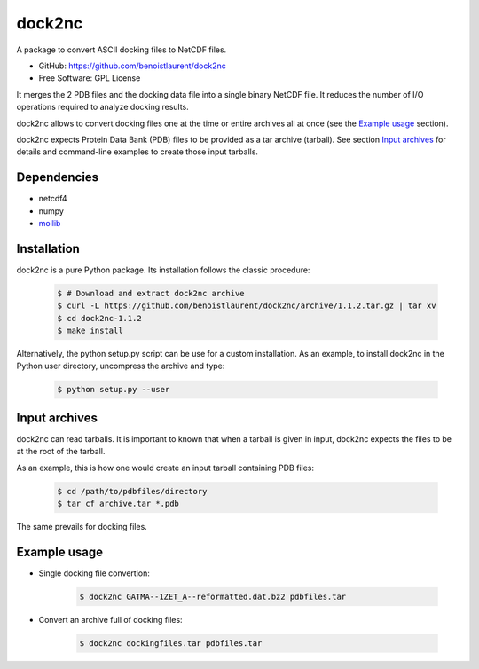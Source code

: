 =======
dock2nc
=======

A package to convert ASCII docking files to NetCDF files.

* GitHub: https://github.com/benoistlaurent/dock2nc
* Free Software: GPL License

It merges the 2 PDB files and the docking data file into a single binary NetCDF
file. It reduces the number of I/O operations required to analyze docking
results.

dock2nc allows to convert docking files one at the time or entire archives
all at once (see the `Example usage`_ section).

dock2nc expects Protein Data Bank (PDB) files to be provided as a tar
archive (tarball).
See section `Input archives`_ for details and command-line examples to create
those input tarballs.


Dependencies
------------

- netcdf4
- numpy
- `mollib`_ 


Installation
------------

dock2nc is a pure Python package.
Its installation follows the classic procedure:

    .. code-block:: bash

        $ # Download and extract dock2nc archive
        $ curl -L https://github.com/benoistlaurent/dock2nc/archive/1.1.2.tar.gz | tar xv
        $ cd dock2nc-1.1.2
        $ make install

Alternatively, the python setup.py script can be use for a custom installation.
As an example, to install dock2nc in the Python user directory, uncompress
the archive and type:

    .. code-block:: bash

        $ python setup.py --user


Input archives
--------------

dock2nc can read tarballs.
It is important to known that when a tarball is given in input, dock2nc
expects the files to be at the root of the tarball.

As an example, this is how one would create an input tarball containing PDB
files:

    .. code-block:: bash

        $ cd /path/to/pdbfiles/directory
        $ tar cf archive.tar *.pdb

The same prevails for docking files.


Example usage
-------------

* Single docking file convertion:

    .. code-block:: bash

        $ dock2nc GATMA--1ZET_A--reformatted.dat.bz2 pdbfiles.tar

* Convert an archive full of docking files:

    .. code-block:: bash

        $ dock2nc dockingfiles.tar pdbfiles.tar


.. _mollib: https://bitbucket.org/lvamparys/mollib